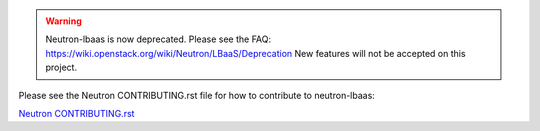 .. warning::
   Neutron-lbaas is now deprecated. Please see the FAQ: https://wiki.openstack.org/wiki/Neutron/LBaaS/Deprecation
   New features will not be accepted on this project.

Please see the Neutron CONTRIBUTING.rst file for how to contribute to
neutron-lbaas:

`Neutron CONTRIBUTING.rst <http://git.openstack.org/cgit/openstack/neutron/tree/CONTRIBUTING.rst>`_
